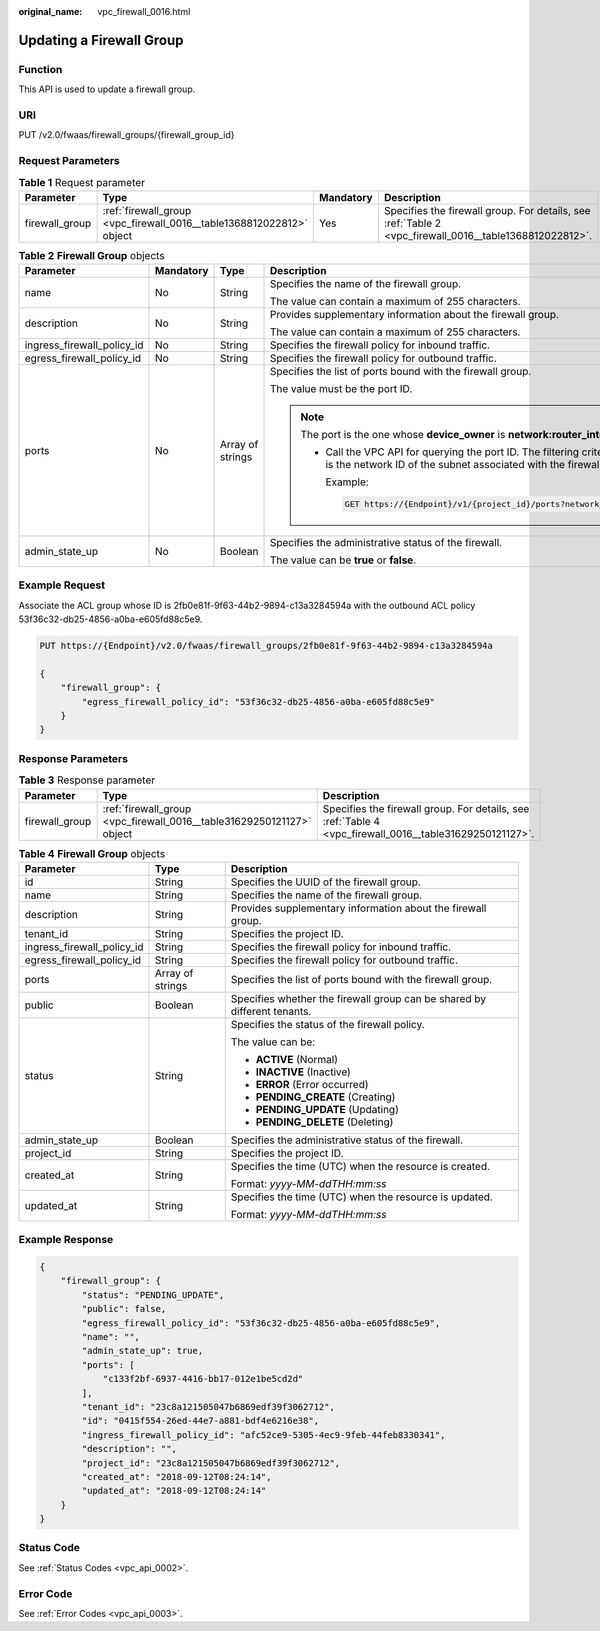 :original_name: vpc_firewall_0016.html

.. _vpc_firewall_0016:

Updating a Firewall Group
=========================

Function
--------

This API is used to update a firewall group.

URI
---

PUT /v2.0/fwaas/firewall_groups/{firewall_group_id}

Request Parameters
------------------

.. table:: **Table 1** Request parameter

   +----------------+----------------------------------------------------------------------+-----------+--------------------------------------------------------------------------------------------------------+
   | Parameter      | Type                                                                 | Mandatory | Description                                                                                            |
   +================+======================================================================+===========+========================================================================================================+
   | firewall_group | :ref:`firewall_group <vpc_firewall_0016__table1368812022812>` object | Yes       | Specifies the firewall group. For details, see :ref:`Table 2 <vpc_firewall_0016__table1368812022812>`. |
   +----------------+----------------------------------------------------------------------+-----------+--------------------------------------------------------------------------------------------------------+

.. _vpc_firewall_0016__table1368812022812:

.. table:: **Table 2** **Firewall Group** objects

   +----------------------------+-----------------+------------------+-----------------------------------------------------------------------------------------------------------------------------------------------------------------------------------------------------------------+
   | Parameter                  | Mandatory       | Type             | Description                                                                                                                                                                                                     |
   +============================+=================+==================+=================================================================================================================================================================================================================+
   | name                       | No              | String           | Specifies the name of the firewall group.                                                                                                                                                                       |
   |                            |                 |                  |                                                                                                                                                                                                                 |
   |                            |                 |                  | The value can contain a maximum of 255 characters.                                                                                                                                                              |
   +----------------------------+-----------------+------------------+-----------------------------------------------------------------------------------------------------------------------------------------------------------------------------------------------------------------+
   | description                | No              | String           | Provides supplementary information about the firewall group.                                                                                                                                                    |
   |                            |                 |                  |                                                                                                                                                                                                                 |
   |                            |                 |                  | The value can contain a maximum of 255 characters.                                                                                                                                                              |
   +----------------------------+-----------------+------------------+-----------------------------------------------------------------------------------------------------------------------------------------------------------------------------------------------------------------+
   | ingress_firewall_policy_id | No              | String           | Specifies the firewall policy for inbound traffic.                                                                                                                                                              |
   +----------------------------+-----------------+------------------+-----------------------------------------------------------------------------------------------------------------------------------------------------------------------------------------------------------------+
   | egress_firewall_policy_id  | No              | String           | Specifies the firewall policy for outbound traffic.                                                                                                                                                             |
   +----------------------------+-----------------+------------------+-----------------------------------------------------------------------------------------------------------------------------------------------------------------------------------------------------------------+
   | ports                      | No              | Array of strings | Specifies the list of ports bound with the firewall group.                                                                                                                                                      |
   |                            |                 |                  |                                                                                                                                                                                                                 |
   |                            |                 |                  | The value must be the port ID.                                                                                                                                                                                  |
   |                            |                 |                  |                                                                                                                                                                                                                 |
   |                            |                 |                  | .. note::                                                                                                                                                                                                       |
   |                            |                 |                  |                                                                                                                                                                                                                 |
   |                            |                 |                  |    The port is the one whose **device_owner** is **network:router_interface_distributed**.                                                                                                                      |
   |                            |                 |                  |                                                                                                                                                                                                                 |
   |                            |                 |                  |    -  Call the VPC API for querying the port ID. The filtering criteria are the specified **network_id** and **device_owner**. The **network_id** is the network ID of the subnet associated with the firewall. |
   |                            |                 |                  |                                                                                                                                                                                                                 |
   |                            |                 |                  |       Example:                                                                                                                                                                                                  |
   |                            |                 |                  |                                                                                                                                                                                                                 |
   |                            |                 |                  |       .. code:: text                                                                                                                                                                                            |
   |                            |                 |                  |                                                                                                                                                                                                                 |
   |                            |                 |                  |          GET https://{Endpoint}/v1/{project_id}/ports?network_id={network_id}&device_owner=network%3Arouter_interface_distributed                                                                               |
   +----------------------------+-----------------+------------------+-----------------------------------------------------------------------------------------------------------------------------------------------------------------------------------------------------------------+
   | admin_state_up             | No              | Boolean          | Specifies the administrative status of the firewall.                                                                                                                                                            |
   |                            |                 |                  |                                                                                                                                                                                                                 |
   |                            |                 |                  | The value can be **true** or **false**.                                                                                                                                                                         |
   +----------------------------+-----------------+------------------+-----------------------------------------------------------------------------------------------------------------------------------------------------------------------------------------------------------------+

Example Request
---------------

Associate the ACL group whose ID is 2fb0e81f-9f63-44b2-9894-c13a3284594a with the outbound ACL policy 53f36c32-db25-4856-a0ba-e605fd88c5e9.

.. code-block:: text

   PUT https://{Endpoint}/v2.0/fwaas/firewall_groups/2fb0e81f-9f63-44b2-9894-c13a3284594a

   {
       "firewall_group": {
           "egress_firewall_policy_id": "53f36c32-db25-4856-a0ba-e605fd88c5e9"
       }
   }

Response Parameters
-------------------

.. table:: **Table 3** Response parameter

   +----------------+-----------------------------------------------------------------------+---------------------------------------------------------------------------------------------------------+
   | Parameter      | Type                                                                  | Description                                                                                             |
   +================+=======================================================================+=========================================================================================================+
   | firewall_group | :ref:`firewall_group <vpc_firewall_0016__table31629250121127>` object | Specifies the firewall group. For details, see :ref:`Table 4 <vpc_firewall_0016__table31629250121127>`. |
   +----------------+-----------------------------------------------------------------------+---------------------------------------------------------------------------------------------------------+

.. _vpc_firewall_0016__table31629250121127:

.. table:: **Table 4** **Firewall Group** objects

   +----------------------------+-----------------------+--------------------------------------------------------------------------+
   | Parameter                  | Type                  | Description                                                              |
   +============================+=======================+==========================================================================+
   | id                         | String                | Specifies the UUID of the firewall group.                                |
   +----------------------------+-----------------------+--------------------------------------------------------------------------+
   | name                       | String                | Specifies the name of the firewall group.                                |
   +----------------------------+-----------------------+--------------------------------------------------------------------------+
   | description                | String                | Provides supplementary information about the firewall group.             |
   +----------------------------+-----------------------+--------------------------------------------------------------------------+
   | tenant_id                  | String                | Specifies the project ID.                                                |
   +----------------------------+-----------------------+--------------------------------------------------------------------------+
   | ingress_firewall_policy_id | String                | Specifies the firewall policy for inbound traffic.                       |
   +----------------------------+-----------------------+--------------------------------------------------------------------------+
   | egress_firewall_policy_id  | String                | Specifies the firewall policy for outbound traffic.                      |
   +----------------------------+-----------------------+--------------------------------------------------------------------------+
   | ports                      | Array of strings      | Specifies the list of ports bound with the firewall group.               |
   +----------------------------+-----------------------+--------------------------------------------------------------------------+
   | public                     | Boolean               | Specifies whether the firewall group can be shared by different tenants. |
   +----------------------------+-----------------------+--------------------------------------------------------------------------+
   | status                     | String                | Specifies the status of the firewall policy.                             |
   |                            |                       |                                                                          |
   |                            |                       | The value can be:                                                        |
   |                            |                       |                                                                          |
   |                            |                       | -  **ACTIVE** (Normal)                                                   |
   |                            |                       | -  **INACTIVE** (Inactive)                                               |
   |                            |                       | -  **ERROR** (Error occurred)                                            |
   |                            |                       | -  **PENDING_CREATE** (Creating)                                         |
   |                            |                       | -  **PENDING_UPDATE** (Updating)                                         |
   |                            |                       | -  **PENDING_DELETE** (Deleting)                                         |
   +----------------------------+-----------------------+--------------------------------------------------------------------------+
   | admin_state_up             | Boolean               | Specifies the administrative status of the firewall.                     |
   +----------------------------+-----------------------+--------------------------------------------------------------------------+
   | project_id                 | String                | Specifies the project ID.                                                |
   +----------------------------+-----------------------+--------------------------------------------------------------------------+
   | created_at                 | String                | Specifies the time (UTC) when the resource is created.                   |
   |                            |                       |                                                                          |
   |                            |                       | Format: *yyyy-MM-ddTHH:mm:ss*                                            |
   +----------------------------+-----------------------+--------------------------------------------------------------------------+
   | updated_at                 | String                | Specifies the time (UTC) when the resource is updated.                   |
   |                            |                       |                                                                          |
   |                            |                       | Format: *yyyy-MM-ddTHH:mm:ss*                                            |
   +----------------------------+-----------------------+--------------------------------------------------------------------------+

Example Response
----------------

.. code-block::

   {
       "firewall_group": {
           "status": "PENDING_UPDATE",
           "public": false,
           "egress_firewall_policy_id": "53f36c32-db25-4856-a0ba-e605fd88c5e9",
           "name": "",
           "admin_state_up": true,
           "ports": [
               "c133f2bf-6937-4416-bb17-012e1be5cd2d"
           ],
           "tenant_id": "23c8a121505047b6869edf39f3062712",
           "id": "0415f554-26ed-44e7-a881-bdf4e6216e38",
           "ingress_firewall_policy_id": "afc52ce9-5305-4ec9-9feb-44feb8330341",
           "description": "",
           "project_id": "23c8a121505047b6869edf39f3062712",
           "created_at": "2018-09-12T08:24:14",
           "updated_at": "2018-09-12T08:24:14"
       }
   }

Status Code
-----------

See :ref:`Status Codes <vpc_api_0002>`.

Error Code
----------

See :ref:`Error Codes <vpc_api_0003>`.
